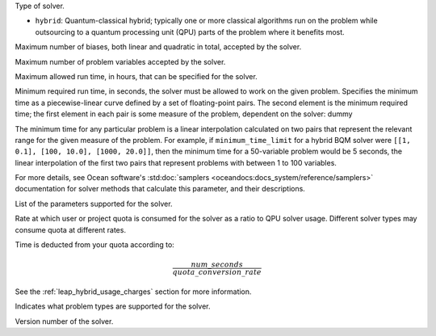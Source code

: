 .. |category| replace:: dummy

.. start_property_category

Type of solver.

*   |category|

.. end_property_category


.. start_category1

.. |category| replace:: ``hybrid``: Quantum-classical hybrid; typically one or
    more classical algorithms run on the problem while outsourcing to a quantum
    processing unit (QPU) parts of the problem where it benefits most.

.. end_category1


.. start_property_maximum_number_of_biases

Maximum number of biases, both linear and quadratic in total, accepted by the
solver.

.. end_property_maximum_number_of_biases


.. start_property_maximum_number_of_variables

Maximum number of problem variables accepted by the solver.

.. end_property_maximum_number_of_variables


.. start_property_maximum_time_limit_hrs

Maximum allowed run time, in hours, that can be specified for the solver.

.. end_property_maximum_time_limit_hrs


.. |minimum_time_limit| replace:: dummy

.. start_property_minimum_time_limit

Minimum required run time, in seconds, the solver must be allowed to work on the
given problem. Specifies the minimum time as a piecewise-linear curve defined by
a set of floating-point pairs.
The second element is the minimum required time; the first element in each pair
is some measure of the problem, dependent on the solver: |minimum_time_limit|

The minimum time for any particular problem is a linear interpolation calculated
on two pairs that represent the relevant range for the given measure of the
problem. For example, if ``minimum_time_limit`` for a hybrid BQM
solver were ``[[1, 0.1], [100, 10.0], [1000, 20.0]]``, then the minimum time
for a 50-variable problem would be 5 seconds, the linear interpolation of the
first two pairs that represent problems with between 1 to 100 variables.

.. todo:: update this link to the SDK:

For more details, see Ocean software's
:std:doc:`samplers <oceandocs:docs_system/reference/samplers>` documentation
for solver methods that calculate this parameter, and their descriptions.

.. end_property_minimum_time_limit


.. start_property_parameters

List of the parameters supported for the solver.

.. end_property_parameters


.. start_property_quota_conversion_rate

Rate at which user or project quota is consumed for the solver as a ratio
to QPU solver usage. Different solver types may consume quota at different
rates.

Time is deducted from your quota according to:

.. math::

    \frac{num\_seconds}{quota\_conversion\_rate}

See the :ref:`leap_hybrid_usage_charges` section for more information.

.. end_property_quota_conversion_rate


.. start_property_supported_problem_types

Indicates what problem types are supported for the solver.

.. end_property_supported_problem_types


.. start_property_version

Version number of the solver.

.. end_property_version
